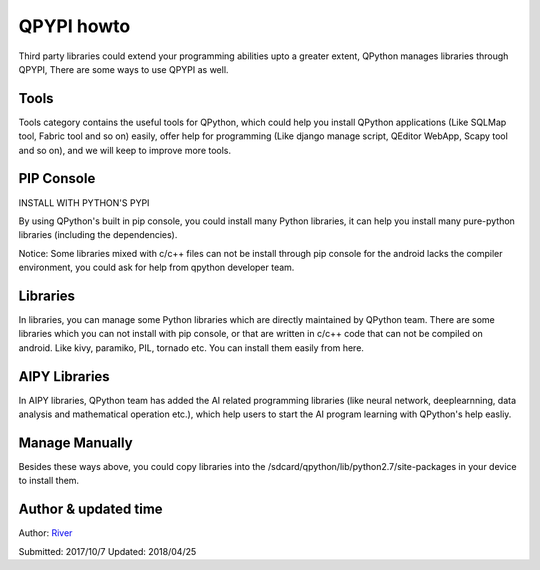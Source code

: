 QPYPI howto
=============
Third party libraries could extend your programming abilities upto a greater extent, QPython manages libraries through QPYPI, There are some ways to use QPYPI as well.

Tools
-------
Tools category contains the useful tools for QPython, which could help you install QPython applications (Like SQLMap tool, Fabric tool and so on) easily, offer help for programming (Like django manage script, QEditor WebApp, Scapy tool and so on), and we will keep to improve more tools.

.. image:: http://edu.qpython.org/static/qpypi-tools.png
    :alt: QPYPI - Tools

PIP Console
------------------------------------
INSTALL WITH PYTHON'S PYPI

.. image:: http://edu.qpython.org/static/qpypi-pip.png
    :alt: QPYPI - PIP Console


By using QPython's built in pip console, you could install many Python libraries, it can help you install many pure-python libraries (including the dependencies).

Notice: Some libraries mixed with c/c++ files can not be install through pip console for the android lacks the compiler environment, you could ask for help from qpython developer team.

Libraries
----------
In libraries, you can manage some Python libraries which are directly maintained by QPython team. There are some libraries which you can not install with pip console, or that are written in c/c++ code that can not be compiled on android. Like kivy, paramiko, PIL, tornado etc. You can install them easily from here.

.. image:: http://edu.qpython.org/static/qpypi-libraries.png
    :alt: QPYPI - Libraries manage




AIPY Libraries
------------------
In AIPY libraries, QPython team has added the AI related programming libraries (like neural network, deeplearnning, data analysis and mathematical operation etc.), which help users to start the AI program learning with QPython's help easliy.


.. image:: http://edu.qpython.org/static/qpypi-aipy.png
    :alt: QPYPI - AIPY



Manage Manually
-----------------
Besides these ways above, you could copy libraries into the /sdcard/qpython/lib/python2.7/site-packages in your device to install them.


Author & updated time
------------------------------------------------------
Author: `River <https://github.com/riverfor>`_

Submitted: 2017/10/7
Updated: 2018/04/25
